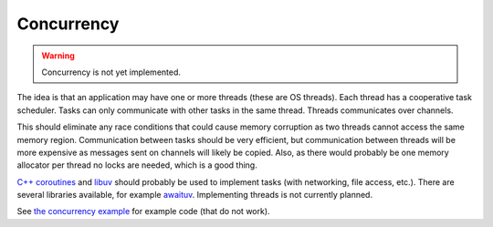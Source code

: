 Concurrency
-----------

.. warning::

   Concurrency is not yet implemented.

The idea is that an application may have one or more threads (these are
OS threads). Each thread has a cooperative task scheduler. Tasks can
only communicate with other tasks in the same thread. Threads
communicates over channels.

This should eliminate any race conditions that could cause memory
corruption as two threads cannot access the same memory
region. Communication between tasks should be very efficient, but
communication between threads will be more expensive as messages sent
on channels will likely be copied. Also, as there would probably be
one memory allocator per thread no locks are needed, which is a good
thing.

`C++ coroutines`_ and `libuv`_ should probably be used to implement
tasks (with networking, file access, etc.). There are several
libraries available, for example `awaituv`_. Implementing threads is
not currently planned.

See `the concurrency example`_ for example code (that do not
work).

.. _the concurrency example: https://github.com/mys-lang/mys/tree/main/examples/wip/concurrency

.. _C++ coroutines: https://en.cppreference.com/w/cpp/language/coroutines

.. _libuv: https://libuv.org/

.. _awaituv: https://github.com/jimspr/awaituv
